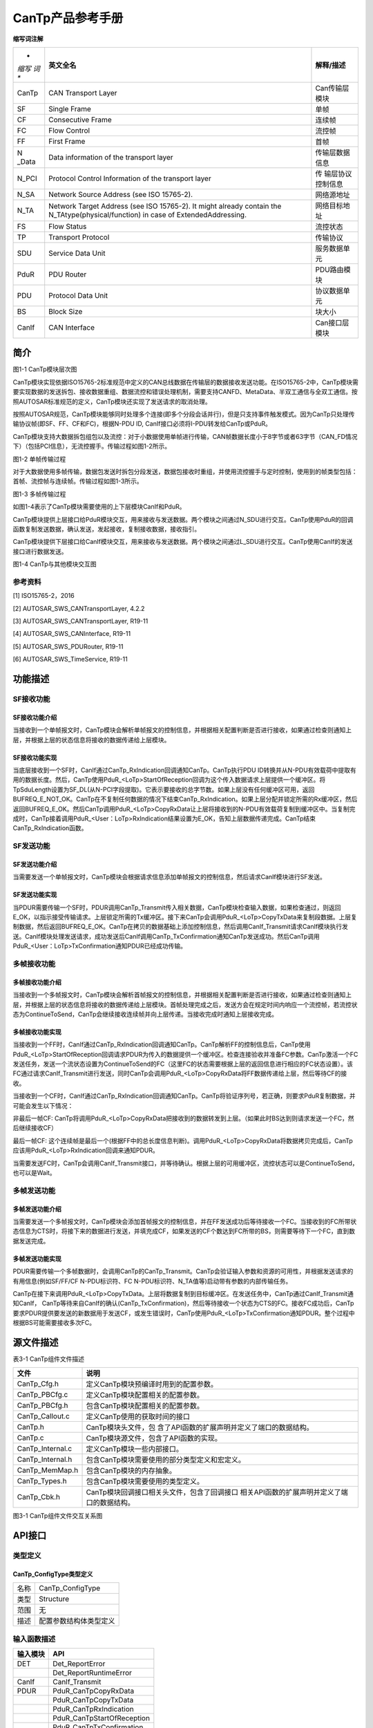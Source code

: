 ===================
CanTp产品参考手册
===================





**缩写词注解**

+-------+------------------------------------------+------------------+
| *     | **英文全名**                             | **解释/描述**    |
| *缩写 |                                          |                  |
| 词**  |                                          |                  |
+-------+------------------------------------------+------------------+
| CanTp | CAN Transport Layer                      | Can传输层模块    |
+-------+------------------------------------------+------------------+
| SF    | Single Frame                             | 单帧             |
+-------+------------------------------------------+------------------+
| CF    | Consecutive Frame                        | 连续帧           |
+-------+------------------------------------------+------------------+
| FC    | Flow Control                             | 流控帧           |
+-------+------------------------------------------+------------------+
| FF    | First Frame                              | 首帧             |
+-------+------------------------------------------+------------------+
| N     | Data information of the transport layer  | 传输层数据信息   |
| _Data |                                          |                  |
+-------+------------------------------------------+------------------+
| N_PCI | Protocol Control Information of the      | 传               |
|       | transport layer                          | 输层协议控制信息 |
+-------+------------------------------------------+------------------+
| N_SA  | Network Source Address (see ISO          | 网络源地址       |
|       | 15765-2).                                |                  |
+-------+------------------------------------------+------------------+
| N_TA  | Network Target Address (see ISO          | 网络目标地址     |
|       | 15765-2). It might already contain the   |                  |
|       | N_TAtype(physical/function) in case of   |                  |
|       | ExtendedAddressing.                      |                  |
+-------+------------------------------------------+------------------+
| FS    | Flow Status                              | 流控状态         |
+-------+------------------------------------------+------------------+
| TP    | Transport Protocol                       | 传输协议         |
+-------+------------------------------------------+------------------+
| SDU   | Service Data Unit                        | 服务数据单元     |
+-------+------------------------------------------+------------------+
| PduR  | PDU Router                               | PDU路由模块      |
+-------+------------------------------------------+------------------+
| PDU   | Protocol Data Unit                       | 协议数据单元     |
+-------+------------------------------------------+------------------+
| BS    | Block Size                               | 块大小           |
+-------+------------------------------------------+------------------+
| CanIf | CAN Interface                            | Can接口层模块    |
+-------+------------------------------------------+------------------+




简介
====

|image1|\ 图1-1 CanTp模块层次图

CanTp模块实现依据ISO15765-2标准规范中定义的CAN总线数据在传输层的数据接收发送功能。在ISO15765-2中，CanTp模块需要实现数据的发送拆包、接收数据重组、数据流控和错误处理机制，需要支持CANFD、MetaData、半双工通信与全双工通信。按照AUTOSAR标准规范的定义，CanTp模块还实现了发送请求的取消处理。

按照AUTOSAR规范，CanTp模块能够同时处理多个连接(即多个分段会话并行)，但是只支持事件触发模式。因为CanTp只处理传输协议帧(即SF、FF、CF和FC)，根据N-PDU
ID, CanIf接口必须将I-PDU转发给CanTp或PduR。

CanTp模块支持大数据拆包组包以及流控：对于小数据使用单帧进行传输，CAN帧数据长度小于8字节或者63字节（CAN_FD情况下）（包括PCI信息），无流控握手。传输过程如图1-2所示。

|image2|

图1-2 单帧传输过程

对于大数据使用多帧传输，数据包发送时拆包分段发送，数据包接收时重组，并使用流控握手与定时控制，使用到的帧类型包括：首帧、流控帧与连续帧。传输过程如图1-3所示。

|image3|

图1-3 多帧传输过程

如图1-4表示了CanTp模块需要使用的上下层模块CanIf和PduR。

CanTp模块提供上层接口给PduR模块交互，用来接收与发送数据。两个模块之间通过N_SDU进行交互。CanTp使用PduR的回调函数复制发送数据，确认发送，发起接收，复制接收数据，接收指引。

CanTp模块提供下层接口给CanIf模块交互，用来接收与发送数据。两个模块之间通过L_SDU进行交互。CanTp使用CanIf的发送接口进行数据发送。\ |image4|

图1-4 CanTp与其他模块交互图

参考资料
--------

[1] ISO15765-2，2016

[2] AUTOSAR_SWS_CANTransportLayer, 4.2.2

[3] AUTOSAR_SWS_CANTransportLayer, R19-11

[4] AUTOSAR_SWS_CANInterface, R19-11

[5] AUTOSAR_SWS_PDURouter, R19-11

[6] AUTOSAR_SWS_TimeService, R19-11

功能描述
========

SF接收功能
----------

SF接收功能介绍
~~~~~~~~~~~~~~

当接收到一个单帧报文时，CanTp模块会解析单帧报文的控制信息，并根据相关配置判断是否进行接收，如果通过检查则通知上层，并根据上层的状态信息将接收的数据传递给上层模块。

SF接收功能实现
~~~~~~~~~~~~~~

当底层接收到一个SF时，CanIf通过CanTp_RxIndication回调通知CanTp。CanTp执行PDU
ID转换并从N-PDU有效载荷中提取有用的数据长度。然后，CanTp使用PduR\_<LoTp>StartOfReception回调为这个传入数据请求上层提供一个缓冲区。将TpSduLength设置为SF_DL(从N-PCI字段提取)。它表示要接收的总字节数。如果上层没有任何缓冲区可用，返回BUFREQ_E_NOT_OK。CanTp在不复制任何数据的情况下结束CanTp_RxIndication。如果上层分配并锁定所需的Rx缓冲区，然后返回BUFREQ_E_OK。然后CanTp调用PduR\_<LoTp>CopyRxData让上层将接收到的N-PDU有效载荷复制到缓冲区中。当复制完成时，CanTp接着调用PduR\_<User：LoTp>RxIndication结果设置为E_OK，告知上层数据传递完成。CanTp结束CanTp_RxIndication函数。

SF发送功能
----------

SF发送功能介绍
~~~~~~~~~~~~~~

当需要发送一个单帧报文时，CanTp模块会根据请求信息添加单帧报文的控制信息，然后请求CanIf模块进行SF发送。

SF发送功能实现
~~~~~~~~~~~~~~

当PDUR需要传输一个SF时，PDUR调用CanTp_Transmit传入相关数据，CanTp模块检查输入数据，如果检查通过，则返回E_OK，以指示接受传输请求。上层锁定所需的Tx缓冲区。接下来CanTp会调用PduR\_<LoTp>CopyTxData来复制段数据。上层复制数据，然后返回BUFREQ_E_OK。CanTp在拷贝的数据基础上添加控制信息，然后调用CanIf_Transmit请求CanIf模块执行发送。CanIf模块处理发送请求，成功发送后CanIf调用CanTp_TxConfirmation通知CanTp发送成功。然后CanTp调用PduR\_<User：LoTp>TxConfirmation通知PDUR已经成功传输。

多帧接收功能
------------

多帧接收功能介绍
~~~~~~~~~~~~~~~~

当接收到一个多帧报文时，CanTp模块会解析首帧报文的控制信息，并根据相关配置判断是否进行接收，如果通过检查则通知上层，并根据上层的状态信息将接收的数据传递给上层模块。首帧处理完成之后，发送方会在规定时间内响应一个流控帧，若流控状态为ContinueToSend，CanTp会继续接收连续帧并向上层传递。当接收完成时通知上层接收完成。

多帧接收功能实现
~~~~~~~~~~~~~~~~

当接收到一个FF时，CanIf通过CanTp_RxIndication回调通知CanTp。CanTp解析FF的控制信息后，CanTp使用PduR\_<LoTp>StartOfReception回调请求PDUR为传入的数据提供一个缓冲区。检查连接验收并准备FC参数。CanTp激活一个FC发送任务，发送一个流状态设置为ContinueToSend的FC（这里FC的状态需要根据上层的返回信息进行相应的FC状态设置）。该FC通过请求CanIf_Transmit进行发送，同时CanTp会调用PduR\_<LoTp>CopyRxData将FF数据传递给上层，然后等待CF的接收。

当接收到一个CF时，CanIf通过CanTp_RxIndication回调通知CanTp。CanTp将验证序列号，若正确，则要求PduR复制数据，并可能会发生以下情况：

非最后一帧CF:
CanTp将调用PduR\_<LoTp>CopyRxData把接收到的数据转发到上层。（如果此时BS达到则请求发送一个FC，然后继续接收CF）

最后一帧CF:
这个连续帧是最后一个(根据FF中的总长度信息判断)。调用PduR\_<LoTp>CopyRxData将数据拷贝完成后，CanTp应该用PduR\_<LoTp>RxIndication回调来通知PDUR。

当需要发送FC时，CanTp会调用CanIf_Transmit接口，并等待确认。根据上层的可用缓冲区，流控状态可以是ContinueToSend，也可以是Wait。

多帧发送功能
------------

多帧发送功能介绍
~~~~~~~~~~~~~~~~

当需要发送一个多帧报文时，CanTp模块会添加首帧报文的控制信息，并在FF发送成功后等待接收一个FC。当接收到的FC所带状态信息为CTS时，将接下来的数据进行发送，并填充成CF，如果发送的CF个数达到FC所带的BS，则需要等待下一个FC，直到数据发送完成。

多帧发送功能实现
~~~~~~~~~~~~~~~~

PDUR需要传输一个多帧数据时，会调用CanTp的CanTp_Transmit。CanTp会验证输入参数和资源的可用性，并根据发送请求的有用信息(例如SF/FF/CF
N-PDU标识符、FC N-PDU标识符、N_TA值等)启动带有参数的内部传输任务。

CanTp在接下来调用PduR\_<LoTp>CopyTxData。上层将数据复制到目标缓冲区。在发送任务中，CanTp通过CanIf_Transmit通知CanIf，
CanTp等待来自CanIf的确认(CanTp_TxConfirmation)，然后等待接收一个状态为CTS的FC。接收FC成功后，CanTp
要求PDUR提供要发送的新数据用于发送CF，或发生错误时，CanTp使用PduR\_<LoTp>TxConfirmation通知PDUR。整个过程中根据BS可能需要接收多次FC。

源文件描述
==========

表3-1 CanTp组件文件描述

+---------------------+------------------------------------------------+
| **文件**            | **说明**                                       |
+---------------------+------------------------------------------------+
| CanTp_Cfg.h         | 定义CanTp模块预编译时用到的配置参数。          |
+---------------------+------------------------------------------------+
| CanTp_PBCfg.c       | 定义CanTp模块配置相关的配置参数。              |
+---------------------+------------------------------------------------+
| CanTp_PBCfg.h       | 包含CanTp模块配置相关的配置参数。              |
+---------------------+------------------------------------------------+
| CanTp_Callout.c     | 定义CanTp使用的获取时间的接口                  |
+---------------------+------------------------------------------------+
| CanTp.h             | CanTp模块头文件，包                            |
|                     | 含了API函数的扩展声明并定义了端口的数据结构。  |
+---------------------+------------------------------------------------+
| CanTp.c             | CanTp模块源文件，包含了API函数的实现。         |
+---------------------+------------------------------------------------+
| CanTp_Internal.c    | 定义CanTp模块一些内部接口。                    |
+---------------------+------------------------------------------------+
| CanTp_Internal.h    | 包含CanTp模块需要使用的部分类型定义和宏定义。  |
+---------------------+------------------------------------------------+
| CanTp_MemMap.h      | 包含CanTp模块的内存抽象。                      |
+---------------------+------------------------------------------------+
| CanTp_Types.h       | 包含CanTp模块需要使用的类型定义。              |
+---------------------+------------------------------------------------+
| CanTp_Cbk.h         | CanTp模块回调接口相关头文件，包含了回调接口    |
|                     | 相关API函数的扩展声明并定义了端口的数据结构。  |
+---------------------+------------------------------------------------+

|image5|

图3-1 CanTp组件文件交互关系图

API接口
=======

类型定义
--------

CanTp_ConfigType类型定义
~~~~~~~~~~~~~~~~~~~~~~~~

+-----------+----------------------------------------------------------+
| 名称      | CanTp_ConfigType                                         |
+-----------+----------------------------------------------------------+
| 类型      | Structure                                                |
+-----------+----------------------------------------------------------+
| 范围      | 无                                                       |
+-----------+----------------------------------------------------------+
| 描述      | 配置参数结构体类型定义                                   |
+-----------+----------------------------------------------------------+

输入函数描述
------------

+----------------------------------+-----------------------------------+
| **输入模块**                     | **API**                           |
+----------------------------------+-----------------------------------+
| DET                              | Det_ReportError                   |
+----------------------------------+-----------------------------------+
|                                  | Det_ReportRuntimeError            |
+----------------------------------+-----------------------------------+
| CanIf                            | CanIf_Transmit                    |
+----------------------------------+-----------------------------------+
| PDUR                             | PduR_CanTpCopyRxData              |
+----------------------------------+-----------------------------------+
|                                  | PduR_CanTpCopyTxData              |
+----------------------------------+-----------------------------------+
|                                  | PduR_CanTpRxIndication            |
+----------------------------------+-----------------------------------+
|                                  | PduR_CanTpStartOfReception        |
+----------------------------------+-----------------------------------+
|                                  | PduR_CanTpTxConfirmation          |
+----------------------------------+-----------------------------------+
| TM                               | Tm_ResetTimer100us32bit           |
+----------------------------------+-----------------------------------+
|                                  | Tm_GetTimeSpan100us32bit          |
+----------------------------------+-----------------------------------+

静态接口函数定义
----------------

CanTp_Init函数定义
~~~~~~~~~~~~~~~~~~

+-------------+------------------------+-----------+-----------------+
| 函数名称：  | CanTp_Init             |           |                 |
+-------------+------------------------+-----------+-----------------+
| 函数原型：  | void CanTp_Init(const  |           |                 |
|             | CanTp_ConfigType\*     |           |                 |
|             | CfgPtr)                |           |                 |
+-------------+------------------------+-----------+-----------------+
| 服务编号：  | 0x01                   |           |                 |
+-------------+------------------------+-----------+-----------------+
| 同步/异步： | 同步                   |           |                 |
+-------------+------------------------+-----------+-----------------+
| 是          | 否                     |           |                 |
| 否可重入：  |                        |           |                 |
+-------------+------------------------+-----------+-----------------+
| 输入参数：  | CfgPtr：配置数据结构体 | 值域：    | 无              |
+-------------+------------------------+-----------+-----------------+
| 输入        | 无                     |           |                 |
| 输出参数：  |                        |           |                 |
+-------------+------------------------+-----------+-----------------+
| 输出参数：  | 无                     |           |                 |
+-------------+------------------------+-----------+-----------------+
| 返回值：    | 无                     |           |                 |
+-------------+------------------------+-----------+-----------------+
| 功能概述：  | 初始化CanTp模块        |           |                 |
+-------------+------------------------+-----------+-----------------+

CanTp_GetVersionInfo函数定义
~~~~~~~~~~~~~~~~~~~~~~~~~~~~

+-------------+-------------------+---------+-------------------------+
| 函数名称：  | Can               |         |                         |
|             | Tp_GetVersionInfo |         |                         |
+-------------+-------------------+---------+-------------------------+
| 函数原型：  | void              |         |                         |
|             | CanTp_Ge          |         |                         |
|             | tVersionInfo(Std_ |         |                         |
|             | VersionInfoType\* |         |                         |
|             |                   |         |                         |
|             | versioninfo)      |         |                         |
+-------------+-------------------+---------+-------------------------+
| 服务编号：  | 0x07              |         |                         |
+-------------+-------------------+---------+-------------------------+
| 同步/异步： | 同步              |         |                         |
+-------------+-------------------+---------+-------------------------+
| 是          | 是                |         |                         |
| 否可重入：  |                   |         |                         |
+-------------+-------------------+---------+-------------------------+
| 输入参数：  | 无                | 值域：  | 无                      |
+-------------+-------------------+---------+-------------------------+
| 输入        | 无                |         |                         |
| 输出参数：  |                   |         |                         |
+-------------+-------------------+---------+-------------------------+
| 输出参数：  | versioni          |         |                         |
|             | nfo：版本信息参数 |         |                         |
+-------------+-------------------+---------+-------------------------+
| 返回值：    | 无                |         |                         |
+-------------+-------------------+---------+-------------------------+
| 功能概述：  | 获取              |         |                         |
|             | CanTp模块版本信息 |         |                         |
+-------------+-------------------+---------+-------------------------+

CanTp_Shutdown函数定义
~~~~~~~~~~~~~~~~~~~~~~

+-------------+-------------------+---------+-------------------------+
| 函数名称：  | CanTp_Shutdown    |         |                         |
+-------------+-------------------+---------+-------------------------+
| 函数原型：  | void              |         |                         |
|             | Can               |         |                         |
|             | Tp_Shutdown(void) |         |                         |
+-------------+-------------------+---------+-------------------------+
| 服务编号：  | 0x02              |         |                         |
+-------------+-------------------+---------+-------------------------+
| 同步/异步： | 同步              |         |                         |
+-------------+-------------------+---------+-------------------------+
| 是          | 否                |         |                         |
| 否可重入：  |                   |         |                         |
+-------------+-------------------+---------+-------------------------+
| 输入参数：  | 无                | 值域：  | 无                      |
+-------------+-------------------+---------+-------------------------+
| 输入        | 无                |         |                         |
| 输出参数：  |                   |         |                         |
+-------------+-------------------+---------+-------------------------+
| 输出参数：  | 无                |         |                         |
+-------------+-------------------+---------+-------------------------+
| 返回值：    | 无                |         |                         |
+-------------+-------------------+---------+-------------------------+
| 功能概述：  | 关闭CanTp模块     |         |                         |
+-------------+-------------------+---------+-------------------------+

CanTp_Transmit函数定义
~~~~~~~~~~~~~~~~~~~~~~

+-------------+-------------------+---------+-------------------------+
| 函数名称：  | CanTp_Transmit    |         |                         |
+-------------+-------------------+---------+-------------------------+
| 函数原型：  | Std_ReturnType    |         |                         |
|             | CanTp_T           |         |                         |
|             | ransmit(PduIdType |         |                         |
|             | TxPduId,const     |         |                         |
|             | PduInfoType\*     |         |                         |
|             | PduInfoPtr)       |         |                         |
+-------------+-------------------+---------+-------------------------+
| 服务编号：  | 0x03              |         |                         |
+-------------+-------------------+---------+-------------------------+
| 同步/异步： | 同步              |         |                         |
+-------------+-------------------+---------+-------------------------+
| 是          | 是                |         |                         |
| 否可重入：  |                   |         |                         |
+-------------+-------------------+---------+-------------------------+
| 输入参数：  | TxPduId           | 值域：  | 无                      |
+-------------+-------------------+---------+-------------------------+
|             | PduInfoPtr        | 值域：  | 无                      |
+-------------+-------------------+---------+-------------------------+
| 输入        | 无                |         |                         |
| 输出参数：  |                   |         |                         |
+-------------+-------------------+---------+-------------------------+
| 输出参数：  | 无                |         |                         |
+-------------+-------------------+---------+-------------------------+
| 返回值：    | Std_ReturnType：  |         |                         |
|             |                   |         |                         |
|             | E_OK：请求成功    |         |                         |
|             |                   |         |                         |
|             | E                 |         |                         |
|             | _NOT_OK：请求失败 |         |                         |
+-------------+-------------------+---------+-------------------------+
| 功能概述：  | 数据传输请求接口  |         |                         |
+-------------+-------------------+---------+-------------------------+

CanTp_CancelTransmit函数定义
~~~~~~~~~~~~~~~~~~~~~~~~~~~~

+-------------+----------------------------------------+--------+----+
| 函数名称：  | CanTp_CancelTransmit                   |        |    |
+-------------+----------------------------------------+--------+----+
| 函数原型：  | Std_ReturnType                         |        |    |
|             | CanTp_CancelTransmit(PduIdType         |        |    |
|             | TxPduId)                               |        |    |
+-------------+----------------------------------------+--------+----+
| 服务编号：  | 0x08                                   |        |    |
+-------------+----------------------------------------+--------+----+
| 同步/异步： | 同步                                   |        |    |
+-------------+----------------------------------------+--------+----+
| 是          | 否                                     |        |    |
| 否可重入：  |                                        |        |    |
+-------------+----------------------------------------+--------+----+
| 输入参数：  | TxPduId：：请求取消传输的N-SDU ID      | 值域： | 无 |
+-------------+----------------------------------------+--------+----+
| 输入        | 无                                     |        |    |
| 输出参数：  |                                        |        |    |
+-------------+----------------------------------------+--------+----+
| 输出参数：  | 无                                     |        |    |
+-------------+----------------------------------------+--------+----+
| 返回值：    | Std_ReturnType E_OK ：成功 E_NOT_OK：  |        |    |
|             | 不成功                                 |        |    |
+-------------+----------------------------------------+--------+----+
| 功能概述：  | 取消发送                               |        |    |
+-------------+----------------------------------------+--------+----+

CanTp_CancelReceive函数定义
~~~~~~~~~~~~~~~~~~~~~~~~~~~

+-------------+---------------------------------------+-------+------+
| 函数名称：  | CanTp_CancelReceive                   |       |      |
+-------------+---------------------------------------+-------+------+
| 函数原型：  | Std_ReturnType                        |       |      |
|             | CanTp_CancelReceive(PduIdType         |       |      |
|             | RxPduId)                              |       |      |
+-------------+---------------------------------------+-------+------+
| 服务编号：  | 0x09                                  |       |      |
+-------------+---------------------------------------+-------+------+
| 同步/异步： | 同步                                  |       |      |
+-------------+---------------------------------------+-------+------+
| 是          | 否                                    |       |      |
| 否可重入：  |                                       |       |      |
+-------------+---------------------------------------+-------+------+
| 输入参数：  | RxPduId：请求取消接收的N-SDU ID       | 值    | 无   |
|             |                                       | 域：  |      |
+-------------+---------------------------------------+-------+------+
| 输入        | 无                                    |       |      |
| 输出参数：  |                                       |       |      |
+-------------+---------------------------------------+-------+------+
| 输出参数：  | 无                                    |       |      |
+-------------+---------------------------------------+-------+------+
| 返回值：    | Std_ReturnType E_OK ：成功 E_NOT_OK： |       |      |
|             | 不成功                                |       |      |
+-------------+---------------------------------------+-------+------+
| 功能概述：  | 请求取消接收接口                      |       |      |
+-------------+---------------------------------------+-------+------+

CanTp_ChangeParameter函数定义
~~~~~~~~~~~~~~~~~~~~~~~~~~~~~

+-------------+--------------------------------+-----------+----------+
| 函数名称：  | CanTp_ChangeParameter          |           |          |
+-------------+--------------------------------+-----------+----------+
| 函数原型：  | Std_ReturnType                 |           |          |
|             | C                              |           |          |
|             | anTp_ChangeParameter(PduIdType |           |          |
|             | id,                            |           |          |
|             |                                |           |          |
|             | TPParameterType                |           |          |
|             | parameter,uint16 value)        |           |          |
+-------------+--------------------------------+-----------+----------+
| 服务编号：  | 0x0a                           |           |          |
+-------------+--------------------------------+-----------+----------+
| 同步/异步： | 同步                           |           |          |
+-------------+--------------------------------+-----------+----------+
| 是          | 否                             |           |          |
| 否可重入：  |                                |           |          |
+-------------+--------------------------------+-----------+----------+
| 输入参数：  | id接收的N-SDU ID值             | 值域：    | 无       |
+-------------+--------------------------------+-----------+----------+
|             | parameter请求修改的参数类型    | 值域：    | 无       |
+-------------+--------------------------------+-----------+----------+
|             | value请求修改为的值            | 值域：    | 无       |
+-------------+--------------------------------+-----------+----------+
| 输入        | 无                             |           |          |
| 输出参数：  |                                |           |          |
+-------------+--------------------------------+-----------+----------+
| 输出参数：  | 无                             |           |          |
+-------------+--------------------------------+-----------+----------+
| 返回值：    | Std_ReturnType E_OK ：成功     |           |          |
|             | E_NOT_OK： 不成功              |           |          |
+-------------+--------------------------------+-----------+----------+
| 功能概述：  | 请求修改接收参数，如BS、STmin  |           |          |
+-------------+--------------------------------+-----------+----------+

CanTp_ReadParameter函数定义
~~~~~~~~~~~~~~~~~~~~~~~~~~~

+-------------+-------------------------------------+--------+--------+
| 函数名称：  | CanTp_ReadParameter                 |        |        |
+-------------+-------------------------------------+--------+--------+
| 函数原型：  | Std_ReturnType                      |        |        |
|             |                                     |        |        |
|             | CanTp_ReadParameter(PduIdType id,   |        |        |
|             | TPParameterType parameter, uint16\* |        |        |
|             | value)                              |        |        |
+-------------+-------------------------------------+--------+--------+
| 服务编号：  | 0x0b                                |        |        |
+-------------+-------------------------------------+--------+--------+
| 同步/异步： | 同步                                |        |        |
+-------------+-------------------------------------+--------+--------+
| 是          | 否                                  |        |        |
| 否可重入：  |                                     |        |        |
+-------------+-------------------------------------+--------+--------+
| 输入参数：  | id接收的N-SDU ID值                  | 值域： | 无     |
+-------------+-------------------------------------+--------+--------+
|             | Parameter（in）：请求读取的参数类型 | 值域： | 无     |
+-------------+-------------------------------------+--------+--------+
| 输入        | 无                                  |        |        |
| 输出参数：  |                                     |        |        |
+-------------+-------------------------------------+--------+--------+
| 输出参数：  | Value：请求读取的值                 |        |        |
+-------------+-------------------------------------+--------+--------+
| 返回值：    | Std_ReturnType E_OK ：成功          |        |        |
|             | E_NOT_OK： 不成功                   |        |        |
+-------------+-------------------------------------+--------+--------+
| 功能概述：  | 读取参数                            |        |        |
+-------------+-------------------------------------+--------+--------+

CanTp_MainFunction函数定义
~~~~~~~~~~~~~~~~~~~~~~~~~~

+-------------+-------------------+---------+-------------------------+
| 函数名称：  | C                 |         |                         |
|             | anTp_MainFunction |         |                         |
+-------------+-------------------+---------+-------------------------+
| 函数原型：  | void              |         |                         |
|             | CanTp_M           |         |                         |
|             | ainFunction(void) |         |                         |
+-------------+-------------------+---------+-------------------------+
| 服务编号：  | 0x06              |         |                         |
+-------------+-------------------+---------+-------------------------+
| 同步/异步： | NA                |         |                         |
+-------------+-------------------+---------+-------------------------+
| 是          | NA                |         |                         |
| 否可重入：  |                   |         |                         |
+-------------+-------------------+---------+-------------------------+
| 输入参数：  | 无                | 值域：  | 无                      |
+-------------+-------------------+---------+-------------------------+
| 输入        | 无                |         |                         |
| 输出参数：  |                   |         |                         |
+-------------+-------------------+---------+-------------------------+
| 输出参数：  | 无                |         |                         |
+-------------+-------------------+---------+-------------------------+
| 返回值：    | 无                |         |                         |
+-------------+-------------------+---------+-------------------------+
| 功能概述：  | CanTp模块主处理函 |         |                         |
|             | 数，异步处理任务  |         |                         |
|             | 均在这里进行处理  |         |                         |
+-------------+-------------------+---------+-------------------------+

CanTp_RxIndication函数定义
~~~~~~~~~~~~~~~~~~~~~~~~~~

+-------------+-----------------------------+-------+----------------+
| 函数名称：  | CanTp_RxIndication          |       |                |
+-------------+-----------------------------+-------+----------------+
| 函数原型：  | void                        |       |                |
|             | C                           |       |                |
|             | anTp_RxIndication(PduIdType |       |                |
|             | RxPduId,const PduInfoType\* |       |                |
|             | PduInfoPtr)                 |       |                |
+-------------+-----------------------------+-------+----------------+
| 服务编号：  | 0x42                        |       |                |
+-------------+-----------------------------+-------+----------------+
| 同步/异步： | 同步                        |       |                |
+-------------+-----------------------------+-------+----------------+
| 是          | 不同Pdu                     |       |                |
| 否可重入：  | Id可重入，同一PduId不可重入 |       |                |
+-------------+-----------------------------+-------+----------------+
| 输入参数：  | RxPduId：接收PDUID          | 值    | 无             |
|             |                             | 域：  |                |
+-------------+-----------------------------+-------+----------------+
|             | PduInfoPtr：数据信息指针    | 值    | 无             |
|             |                             | 域：  |                |
+-------------+-----------------------------+-------+----------------+
| 输入        | 无                          |       |                |
| 输出参数：  |                             |       |                |
+-------------+-----------------------------+-------+----------------+
| 输出参数：  | 无                          |       |                |
+-------------+-----------------------------+-------+----------------+
| 返回值：    | 无                          |       |                |
+-------------+-----------------------------+-------+----------------+
| 功能概述：  | CanTp模                     |       |                |
|             | 块接收函数，供CanIf模块调用 |       |                |
+-------------+-----------------------------+-------+----------------+

CanTp_TxConfirmation函数定义
~~~~~~~~~~~~~~~~~~~~~~~~~~~~

+-------------+----------------------------+------------+-------------+
| 函数名称：  | CanTp_TxConfirmation       |            |             |
+-------------+----------------------------+------------+-------------+
| 函数原型：  | void                       |            |             |
|             | CanT                       |            |             |
|             | p_TxConfirmation(PduIdType |            |             |
|             | TxPduId)                   |            |             |
+-------------+----------------------------+------------+-------------+
| 服务编号：  | 0x40                       |            |             |
+-------------+----------------------------+------------+-------------+
| 同步/异步： | 同步                       |            |             |
+-------------+----------------------------+------------+-------------+
| 是          | 不同PduI                   |            |             |
| 否可重入：  | d可重入，同一PduId不可重入 |            |             |
+-------------+----------------------------+------------+-------------+
| 输入参数：  | TxPduId：发送PDUID值       | 值域：     | 无          |
+-------------+----------------------------+------------+-------------+
| 输入        | 无                         |            |             |
| 输出参数：  |                            |            |             |
+-------------+----------------------------+------------+-------------+
| 输出参数：  | 无                         |            |             |
+-------------+----------------------------+------------+-------------+
| 返回值：    | 无                         |            |             |
+-------------+----------------------------+------------+-------------+
| 功能概述：  | 发送确认函数               |            |             |
+-------------+----------------------------+------------+-------------+

可配置函数定义
--------------

无。

配置
====

CanTpGeneral
------------

|image6|

图5-1 CanTpGeneral容器配置图

表5-1 CanTpGeneral属性描述

+--------------+----------+------------------+---+-----------+---+----------+
| **UI名称**   | **描述** |                  |   |           |   |          |
+--------------+----------+------------------+---+-----------+---+----------+
| CanTpDe      | 取值范围 | True/False       | 默 |          | T |          |
| vErrorDetect |          |                  | 认 |          | r |          |
|              |          |                  | 取 |          | u |          |
|              |          |                  | 值 |          | e |          |
+--------------+----------+------------------+---+-----------+---+----------+
|              | 参数描述 | DET检查开关      |   |           |   |          |
+--------------+----------+------------------+---+-----------+---+----------+
|              | 依赖关系 | 无               |   |           |   |          |
+--------------+----------+------------------+---+-----------+---+----------+
| CanTpRead    | 取值范围 | True/False       | 默 |          | F |          |
| ParameterApi |          |                  | 认 |          | a |          |
|              |          |                  | 取 |          | l |          |
|              |          |                  | 值 |          | s |          |
|              |          |                  |   |           | e |          |
+--------------+----------+------------------+---+-----------+---+----------+
|              | 参数描述 | 读取接收参       |   |           |   |          |
|              |          | 数的接口使能开关 |   |           |   |          |
+--------------+----------+------------------+---+-----------+---+----------+
|              | 依赖关系 | 无               |   |           |   |          |
+--------------+----------+------------------+---+-----------+---+----------+
| CanTpChange  | 取值范围 | True/False       | 默 |          | F |          |
| ParameterApi |          |                  | 认 |          | a |          |
|              |          |                  | 取 |          | l |          |
|              |          |                  | 值 |          | s |          |
|              |          |                  |   |           | e |          |
+--------------+----------+------------------+---+-----------+---+----------+
|              | 参数描述 | 改变接收参       |   |           |   |          |
|              |          | 数的接口使能开关 |   |           |   |          |
+--------------+----------+------------------+---+-----------+---+----------+
|              | 依赖关系 | Pd               |   |           |   |          |
|              |          | uRZeroCostOperat |   |           |   |          |
|              |          | ion为FALSE时，此 |   |           |   |          |
|              |          | 项默认使能且不可 |   |           |   |          |
|              |          | 配置。PduRZeroC  |   |           |   |          |
|              |          | ostOperation为TR |   |           |   |          |
|              |          | UE时根据配置生成 |   |           |   |          |
+--------------+----------+------------------+---+-----------+---+----------+
| CanTpVe      | 取值范围 | True/False       | 默 |          | F |          |
| rsionInfoApi |          |                  | 认 |          | a |          |
|              |          |                  | 取 |          | l |          |
|              |          |                  | 值 |          | s |          |
|              |          |                  |   |           | e |          |
+--------------+----------+------------------+---+-----------+---+----------+
|              | 参数描述 | 获取版本         |   |           |   |          |
|              |          | 信息函数使能开关 |   |           |   |          |
+--------------+----------+------------------+---+-----------+---+----------+
|              | 依赖关系 | 无               |   |           |   |          |
+--------------+----------+------------------+---+-----------+---+----------+
| CanTp        | 取值范围 | True/False       | 默 |          | F |          |
| DynIdSupport |          |                  | 认 |          | a |          |
|              |          |                  | 取 |          | l |          |
|              |          |                  | 值 |          | s |          |
|              |          |                  |   |           | e |          |
+--------------+----------+------------------+---+-----------+---+----------+
|              | 参数描述 | Metadata下的动   |   |           |   |          |
|              |          | 态ID支持使能开关 |   |           |   |          |
+--------------+----------+------------------+---+-----------+---+----------+
|              | 依赖关系 | 无               |   |           |   |          |
+--------------+----------+------------------+---+-----------+---+----------+
| CanT         | 取值范围 | True/False       | 默 |          | F |          |
| pFlexibleDat |          |                  | 认 |          | a |          |
| aRateSupport |          |                  | 取 |          | l |          |
|              |          |                  | 值 |          | s |          |
|              |          |                  |   |           | e |          |
+--------------+----------+------------------+---+-----------+---+----------+
|              | 参数描述 | CAN              |   |           |   |          |
|              |          | FD支持使能开关   |   |           |   |          |
+--------------+----------+------------------+---+-----------+---+----------+
|              | 依赖关系 | 无               |   |           |   |          |
+--------------+----------+------------------+---+-----------+---+----------+
| CanTp        | 取值范围 | True/False       | 默 |          | F |          |
| GenericConne |          |                  | 认 |          | a |          |
| ctionSupport |          |                  | 取 |          | l |          |
|              |          |                  | 值 |          | s |          |
|              |          |                  |   |           | e |          |
+--------------+----------+------------------+---+-----------+---+----------+
|              | 参数描述 | 通用             |   |           |   |          |
|              |          | 连接支持使能开关 |   |           |   |          |
+--------------+----------+------------------+---+-----------+---+----------+
|              | 依赖关系 | CanTpDynIdSuppo  |   |           |   |          |
|              |          | rt为TRUE时可配置 |   |           |   |          |
+--------------+----------+------------------+---+-----------+---+----------+
| CanT         | 取值范围 | 0-255            | 默 |          | 0 |          |
| pPaddingByte |          |                  | 认 |          |   |          |
|              |          |                  | 取 |          |   |          |
|              |          |                  | 值 |          |   |          |
+--------------+----------+------------------+---+-----------+---+----------+
|              | 参数描述 | 填充值           |   |           |   |          |
+--------------+----------+------------------+---+-----------+---+----------+
|              | 依赖关系 | 无               |   |           |   |          |
+--------------+----------+------------------+---+-----------+---+----------+
| CanTpDia     | 取值范围 | True/False       | 默 |          | F |          |
| gGWResEnable |          |                  | 认 |          | a |          |
|              |          |                  | 取 |          | l |          |
|              |          |                  | 值 |          | s |          |
|              |          |                  |   |           | e |          |
+--------------+----------+------------------+---+-----------+---+----------+
|              | 参数描述 | 诊断             |   |           |   |          |
|              |          | 网关主动应答NRC  |   |           |   |          |
|              |          | 78功能的使能开关 |   |           |   |          |
+--------------+----------+------------------+---+-----------+---+----------+
|              | 依赖关系 | 无               |   |           |   |          |
+--------------+----------+------------------+---+-----------+---+----------+
| CanT         | 取值范围 | True/False       |   | 默认取值  |   | False    |
| pSynchronous |          |                  |   |           |   |          |
| RxIndication |          |                  |   |           |   |          |
+--------------+----------+------------------+---+-----------+---+----------+
|              | 参数描述 | 该               |   |           |   |          |
|              |          | 参数设置为true时 |   |           |   |          |
|              |          | ，表示同步RxIndi |   |           |   |          |
|              |          | cation转发给PduR |   |           |   |          |
|              |          | ，否则将在mainfu |   |           |   |          |
|              |          | nction中异步处理 |   |           |   |          |
+--------------+----------+------------------+---+-----------+---+----------+
|              | 依赖关系 | 配置项Ca         |   |           |   |          |
|              |          | nTpDiagGatewayRe |   |           |   |          |
|              |          | sponseEnable需在 |   |           |   |          |
|              |          | CanTpSynchronous |   |           |   |          |
|              |          | RxIndication不勾 |   |           |   |          |
|              |          | 选时才可以配置。 |   |           |   |          |
+--------------+----------+------------------+---+-----------+---+----------+
| Ca           | 取值范围 | TM/OS/Main       |   | 默认取值  |   | TM       |
| nTpTimerType |          | function/Callout |   |           |   |          |
+--------------+----------+------------------+---+-----------+---+----------+
|              | 参数描述 | 选择计时         |   |           |   |          |
|              |          | 类型\ :sup:`[1]` |   |           |   |          |
+--------------+----------+------------------+---+-----------+---+----------+
|              | 依赖关系 | 无               |   |           |   |          |
+--------------+----------+------------------+---+-----------+---+----------+

CanTpConfig
-----------

|image7|

图5-2 CanTpConfig容器配置图

表5-2 CanTpConfig属性描述

+--------------+----------+------------------+-----------+------------+
| **UI名称**   | **描述** |                  |           |            |
+--------------+----------+------------------+-----------+------------+
| CanTpMainFu  | 取值范围 | 0 .. 0.255       | 默认取值  | 0          |
| nctionPeriod |          |                  |           |            |
+--------------+----------+------------------+-----------+------------+
|              | 参数描述 | 主函数调用周期   |           |            |
+--------------+----------+------------------+-----------+------------+
|              | 依赖关系 | 无               |           |            |
+--------------+----------+------------------+-----------+------------+
| CanTpM       | 取值范围 | 0 ..             | 默认取值  | 0          |
| axChannelCnt |          |                  |           |            |
|              |          | 1844             |           |            |
|              |          | 6744073709551615 |           |            |
+--------------+----------+------------------+-----------+------------+
|              | 参数描述 | 最大通道个数     |           |            |
+--------------+----------+------------------+-----------+------------+
|              | 依赖关系 | 根               |           |            |
|              |          | 据该配置决定可配 |           |            |
|              |          | 的channel数量。  |           |            |
+--------------+----------+------------------+-----------+------------+

CanTpChannel
~~~~~~~~~~~~

|image8|

图5-3CanTpChannel容器配置图

表5-3 CanTpChannel属性描述

+--------------+----------+------------------+-----------+------------+
| **UI名称**   | **描述** |                  |           |            |
+--------------+----------+------------------+-----------+------------+
| CanT         | 取值范围 | CANTP_M          | 默认取值  | CA         |
| pChannelMode |          | ODE_FULL_DUPLEX/ |           | NTP_MODE_F |
|              |          | CANTP_           |           | ULL_DUPLEX |
|              |          | MODE_HALF_DUPLEX |           |            |
+--------------+----------+------------------+-----------+------------+
|              | 参数描述 | 通道处理类型     |           |            |
+--------------+----------+------------------+-----------+------------+
|              | 依赖关系 | 无               |           |            |
+--------------+----------+------------------+-----------+------------+
| D            | 取值范围 | True/False       | 默认取值  | False      |
| iagGatewayRe |          |                  |           |            |
| sponseEnable |          |                  |           |            |
+--------------+----------+------------------+-----------+------------+
|              | 参数描述 | 诊断             |           |            |
|              |          | 网关通道使能开关 |           |            |
+--------------+----------+------------------+-----------+------------+
|              | 依赖关系 | CanTpDia         |           |            |
|              |          | gGWResEnable使能 |           |            |
+--------------+----------+------------------+-----------+------------+
| DiagGatew    | 取值范围 | 0..1             | 默认取值  | 0.05       |
| ayResponseP2 |          |                  |           |            |
+--------------+----------+------------------+-----------+------------+
|              | 参数描述 | 诊               |           |            |
|              |          | 断网关应答P2时间 |           |            |
+--------------+----------+------------------+-----------+------------+
|              | 依赖关系 | CanTpDia         |           |            |
|              |          | gGWResEnable使能 |           |            |
+--------------+----------+------------------+-----------+------------+
| D            | 取值范围 | 0..100           | 默认取值  | 5          |
| iagGatewayRe |          |                  |           |            |
| sponseP2Star |          |                  |           |            |
+--------------+----------+------------------+-----------+------------+
|              | 参数描述 | 诊断             |           |            |
|              |          | 网关应答P2*时间  |           |            |
+--------------+----------+------------------+-----------+------------+
|              | 依赖关系 | CanTpDia         |           |            |
|              |          | gGWResEnable使能 |           |            |
+--------------+----------+------------------+-----------+------------+
| D            | 取值范围 | 0..255           | 默认取值  | 0          |
| iagGatewayRe |          |                  |           |            |
| sponseMaxNum |          |                  |           |            |
+--------------+----------+------------------+-----------+------------+
|              | 参数描述 | 应答             |           |            |
|              |          | NRC78的最大次数  |           |            |
+--------------+----------+------------------+-----------+------------+
|              | 依赖关系 | CanTpDia         |           |            |
|              |          | gGWResEnable使能 |           |            |
+--------------+----------+------------------+-----------+------------+

CanTpRxNSdu
^^^^^^^^^^^

|image9|

图5-4 CanTpRxNSdu容器配置图

表5-4 CanTpRxNSdu属性描述

+--------------+----------+------------------+-----------+------------+
| **UI名称**   | **描述** |                  |           |            |
+--------------+----------+------------------+-----------+------------+
| CanTpBs      | 取值范围 | 0 .. 255         | 默认取值  | 0          |
+--------------+----------+------------------+-----------+------------+
|              | 参数描述 | 块大小           |           |            |
+--------------+----------+------------------+-----------+------------+
|              | 依赖关系 | 无               |           |            |
+--------------+----------+------------------+-----------+------------+
| CanTpNar     | 取值范围 | 0 .. INF         | 默认取值  | 0          |
+--------------+----------+------------------+-----------+------------+
|              | 参数描述 | N_Ar值           |           |            |
+--------------+----------+------------------+-----------+------------+
|              | 依赖关系 | 无               |           |            |
+--------------+----------+------------------+-----------+------------+
| CanTpNbr     | 取值范围 | 0 .. INF         | 默认取值  | 0          |
+--------------+----------+------------------+-----------+------------+
|              | 参数描述 | N_Br值           |           |            |
+--------------+----------+------------------+-----------+------------+
|              | 依赖关系 | 无               |           |            |
+--------------+----------+------------------+-----------+------------+
| CanTpNcr     | 取值范围 | 0 .. INF         | 默认取值  | 0          |
+--------------+----------+------------------+-----------+------------+
|              | 参数描述 | N_Cr值           |           |            |
+--------------+----------+------------------+-----------+------------+
|              | 依赖关系 | 无               |           |            |
+--------------+----------+------------------+-----------+------------+
| CanTpRxAddr  | 取值范围 | CANTP_EXTENDED   | 默认取值  | CANT       |
| essingFormat |          |                  |           | P_EXTENDED |
|              |          | /CANTP_MIXED/C   |           |            |
|              |          | ANTP_MIXED29BIT/ |           |            |
|              |          | CANTP_NORMALFIXE |           |            |
|              |          | D/CANTP_STANDARD |           |            |
+--------------+----------+------------------+-----------+------------+
|              | 参数描述 | 接收地址模式     |           |            |
+--------------+----------+------------------+-----------+------------+
|              | 依赖关系 | 无               |           |            |
+--------------+----------+------------------+-----------+------------+
| C            | 取值范围 | 0 .. 65535       | 默认取值  | 无         |
| anTpRxNSduId |          |                  |           |            |
+--------------+----------+------------------+-----------+------------+
|              | 参数描述 | 接收NSDU ID值    |           |            |
+--------------+----------+------------------+-----------+------------+
|              | 依赖关系 | 无               |           |            |
+--------------+----------+------------------+-----------+------------+
| CanTpRxPaddi | 取值范围 | CA               | 默认取值  | CANTP_OFF  |
| ngActivation |          | NTP_OFF/CANTP_ON |           |            |
+--------------+----------+------------------+-----------+------------+
|              | 参数描述 | 接收填充使能开关 |           |            |
+--------------+----------+------------------+-----------+------------+
|              | 依赖关系 | 无               |           |            |
+--------------+----------+------------------+-----------+------------+
| C            | 取值范围 | CANTP_CANFD      | 默认取值  | CA         |
| anTpRxTaType |          | _FUNCTIONAL/CANT |           | NTP_CANFD_ |
|              |          | P_CANFD_PHYSICAL |           | FUNCTIONAL |
|              |          | /CANTP_FUNCTIONA |           |            |
|              |          | L/CANTP_PHYSICAL |           |            |
+--------------+----------+------------------+-----------+------------+
|              | 参数描述 | 接收TA类型       |           |            |
+--------------+----------+------------------+-----------+------------+
|              | 依赖关系 | 无               |           |            |
+--------------+----------+------------------+-----------+------------+
| C            | 取值范围 | 0 .. 65535       | 默认取值  | 0          |
| anTpRxWftMax |          |                  |           |            |
+--------------+----------+------------------+-----------+------------+
|              | 参数描述 | 接               |           |            |
|              |          | 收等待FC最大次数 |           |            |
+--------------+----------+------------------+-----------+------------+
|              | 依赖关系 | 无               |           |            |
+--------------+----------+------------------+-----------+------------+
| CanTpSTmin   | 取值范围 | 0 .. INF         | 默认取值  | 0          |
+--------------+----------+------------------+-----------+------------+
|              | 参数描述 | STmin值          |           |            |
+--------------+----------+------------------+-----------+------------+
|              | 依赖关系 | 无               |           |            |
+--------------+----------+------------------+-----------+------------+
| Ca           | 取值范围 | 无               | 默认取值  | 无         |
| nTpRxNSduRef |          |                  |           |            |
+--------------+----------+------------------+-----------+------------+
|              | 参数描述 | NSDU关联         |           |            |
+--------------+----------+------------------+-----------+------------+
|              | 依赖关系 | 无               |           |            |
+--------------+----------+------------------+-----------+------------+

CanTpRxNPdu
'''''''''''

|image10|

图5-5 CanTpRxNPdu容器配置图

表5-5 CanTpRxNPdu属性描述

+--------------+----------+------------------+-----------+------------+
| **UI名称**   | **描述** |                  |           |            |
+--------------+----------+------------------+-----------+------------+
| C            | 取值范围 | 0 .. 65535       | 默认取值  | 无         |
| anTpRxNPduId |          |                  |           |            |
+--------------+----------+------------------+-----------+------------+
|              | 参数描述 | N-PDU ID值       |           |            |
+--------------+----------+------------------+-----------+------------+
|              | 依赖关系 | 不可配置，根据   |           |            |
|              |          | 关联pdu自动生成  |           |            |
+--------------+----------+------------------+-----------+------------+
| Ca           | 取值范围 | 无               | 默认取值  | 无         |
| nTpRxNPduRef |          |                  |           |            |
+--------------+----------+------------------+-----------+------------+
|              | 参数描述 | PDU关联          |           |            |
+--------------+----------+------------------+-----------+------------+
|              | 依赖关系 | 无               |           |            |
+--------------+----------+------------------+-----------+------------+

CanTpTxFcNPdu
'''''''''''''

|image11|

图5-6 CanTpTxFcNPdu容器配置图

表5-6 CanTpTxFcNPdu属性描述

+--------------+----------+------------------+-----------+------------+
| **UI名称**   | **描述** |                  |           |            |
+--------------+----------+------------------+-----------+------------+
| CanTpT       | 取值范围 | 0 .. 65535       | 默认取值  | 无         |
| xFcNPduConfi |          |                  |           |            |
| rmationPduId |          |                  |           |            |
+--------------+----------+------------------+-----------+------------+
|              | 参数描述 | N-PDU ID值       |           |            |
+--------------+----------+------------------+-----------+------------+
|              | 依赖关系 | 不可配置，根据   |           |            |
|              |          | 关联pdu自动生成  |           |            |
+--------------+----------+------------------+-----------+------------+
| CanT         | 取值范围 | 无               | 默认取值  | 无         |
| pTxFcNPduRef |          |                  |           |            |
+--------------+----------+------------------+-----------+------------+
|              | 参数描述 | PDU关联          |           |            |
+--------------+----------+------------------+-----------+------------+
|              | 依赖关系 | 无               |           |            |
+--------------+----------+------------------+-----------+------------+

CanTpNTa
''''''''

|image12|

图5-7 CanTpNTa容器配置图

表5-7 CanTpNTa属性描述

+--------------+----------+------------------+-----------+------------+
| **UI名称**   | **描述** |                  |           |            |
+--------------+----------+------------------+-----------+------------+
| CanTpNTa     | 取值范围 | 0 .. 255         | 默认取值  | 0          |
+--------------+----------+------------------+-----------+------------+
|              | 参数描述 | TA值             |           |            |
+--------------+----------+------------------+-----------+------------+
|              | 依赖关系 | 地址             |           |            |
|              |          | 模式为CANTP_EXT  |           |            |
|              |          | ENDED的RxNSdu和T |           |            |
|              |          | xNSdu都必须配置. |           |            |
|              |          | 如               |           |            |
|              |          | 果DynIdSupport使 |           |            |
|              |          | 能,地址模式为CAN |           |            |
|              |          | TP_NORMALFIXED或 |           |            |
|              |          | CANTP_MIXED29BIT |           |            |
|              |          | 的               |           |            |
|              |          | RxNSdu必须配置。 |           |            |
|              |          | 如果DynIdSupport |           |            |
|              |          | 使能并且         |           |            |
|              |          | GenericConnecti  |           |            |
|              |          | onSupport不使能, |           |            |
|              |          | 且               |           |            |
|              |          | 地址模式为CANTP  |           |            |
|              |          | _NORMALFIXED或CA |           |            |
|              |          | NTP_MIXED29BIT的 |           |            |
|              |          | TxNSdu必须配置。 |           |            |
+--------------+----------+------------------+-----------+------------+

CanTpNSa
''''''''

|image13|

图5-8 CanTpNSa容器配置图

表5-8 CanTpNSa属性描述

+--------------+----------+------------------+-----------+------------+
| **UI名称**   | **描述** |                  |           |            |
+--------------+----------+------------------+-----------+------------+
| CanTpNSa     | 取值范围 | 0 .. 255         | 默认取值  | 0          |
+--------------+----------+------------------+-----------+------------+
|              | 参数描述 | SA值             |           |            |
+--------------+----------+------------------+-----------+------------+
|              | 依赖关系 | 地址模式为C      |           |            |
|              |          | ANTP_EXTENDED且T |           |            |
|              |          | A类型为CANTP_PHY |           |            |
|              |          | SICAL的RxNSdu和T |           |            |
|              |          | xNSdu都必须配置. |           |            |
|              |          | 如               |           |            |
|              |          | 果DynIdSupport使 |           |            |
|              |          | 能,地址模式为CAN |           |            |
|              |          | TP_NORMALFIXED或 |           |            |
|              |          | CANTP_MIXED29BIT |           |            |
|              |          | 的               |           |            |
|              |          | TxNSdu必须配置。 |           |            |
|              |          | 如果DynIdSupport |           |            |
|              |          | 使能并且         |           |            |
|              |          | GenericConnecti  |           |            |
|              |          | onSupport不使能, |           |            |
|              |          | 且               |           |            |
|              |          | 地址模式为CANTP  |           |            |
|              |          | _NORMALFIXED或CA |           |            |
|              |          | NTP_MIXED29BIT的 |           |            |
|              |          | RxNSdu必须配置。 |           |            |
+--------------+----------+------------------+-----------+------------+

CanTpNAe
''''''''

|image14|

图5-9 CanTpNAe容器配置图

表5-9 CanTpNAe属性描述

+--------------+----------+------------------+-----------+------------+
| **UI名称**   | **描述** |                  |           |            |
+--------------+----------+------------------+-----------+------------+
| CanTpNAe     | 取值范围 | 0 .. 255         | 默认取值  | 0          |
+--------------+----------+------------------+-----------+------------+
|              | 参数描述 | AE值             |           |            |
+--------------+----------+------------------+-----------+------------+
|              | 依赖关系 | 地               |           |            |
|              |          | 址模式为CANTP_M  |           |            |
|              |          | IXED或CANTP_MIXE |           |            |
|              |          | D29BIT的TxNSdu和 |           |            |
|              |          | RxNSdu必须配置。 |           |            |
+--------------+----------+------------------+-----------+------------+

CanTpTxNSdu
^^^^^^^^^^^

|image15|

图5-10 CanTpTxNSdu容器配置图

表5-10 CanTpTxNSdu属性描述

+--------------+----------+------------------+-----------+------------+
| **UI名称**   | **描述** |                  |           |            |
+--------------+----------+------------------+-----------+------------+
| CanTpNas     | 取值范围 | 0 .. INF         | 默认取值  | 0          |
+--------------+----------+------------------+-----------+------------+
|              | 参数描述 | N_As值           |           |            |
+--------------+----------+------------------+-----------+------------+
|              | 依赖关系 | 无               |           |            |
+--------------+----------+------------------+-----------+------------+
| CanTpNbs     | 取值范围 | 0 .. INF         | 默认取值  | 0          |
+--------------+----------+------------------+-----------+------------+
|              | 参数描述 | N_Bs             |           |            |
+--------------+----------+------------------+-----------+------------+
|              | 依赖关系 | 无               |           |            |
+--------------+----------+------------------+-----------+------------+
| CanTpNcs     | 取值范围 | 0 .. INF         | 默认取值  | 0          |
+--------------+----------+------------------+-----------+------------+
|              | 参数描述 | N_Cs             |           |            |
+--------------+----------+------------------+-----------+------------+
|              | 依赖关系 | 无               |           |            |
+--------------+----------+------------------+-----------+------------+
| CanTpTc      | 取值范围 | True/False       | 默认取值  | 无         |
+--------------+----------+------------------+-----------+------------+
|              | 参数描述 | 取消接收和取     |           |            |
|              |          | 消发送的使能开关 |           |            |
+--------------+----------+------------------+-----------+------------+
|              | 依赖关系 | 如果对应的CanTp  |           |            |
|              |          | TxNSdu/CanTpTxNS |           |            |
|              |          | duRef关联的PDU是 |           |            |
|              |          | PDUR某RoutingPat |           |            |
|              |          | h的DestPdu且对应 |           |            |
|              |          | 的SrcPdu被DCM的  |           |            |
|              |          | DcmDslProtocolTx |           |            |
|              |          | PduRef关联或直接 |           |            |
|              |          | 被DcmDslProtocol |           |            |
|              |          | TxPduRef关联的话 |           |            |
|              |          | ，CanTpTc配置项  |           |            |
|              |          | 不可自行配置，与 |           |            |
|              |          |                  |           |            |
|              |          | DcmG             |           |            |
|              |          | eneral/Preemptio |           |            |
|              |          | nProtocolCancelS |           |            |
|              |          | upport同步勾选； |           |            |
|              |          | 否则可自行配置。 |           |            |
+--------------+----------+------------------+-----------+------------+
| CanTpTxAddr  | 取值范围 | CANTP_EXTEND     | 默认取值  | CANT       |
| essingFormat |          | ED/CANTP_MIXED/C |           | P_EXTENDED |
|              |          | ANTP_MIXED29BIT/ |           |            |
|              |          | CANTP_NORMALFIXE |           |            |
|              |          | D/CANTP_STANDARD |           |            |
+--------------+----------+------------------+-----------+------------+
|              | 参数描述 | 发送地址模式     |           |            |
+--------------+----------+------------------+-----------+------------+
|              | 依赖关系 | 无               |           |            |
+--------------+----------+------------------+-----------+------------+
| C            | 取值范围 | 0 .. 65535       | 默认取值  | 无         |
| anTpTxNSduId |          |                  |           |            |
+--------------+----------+------------------+-----------+------------+
|              | 参数描述 | 发送NSDU ID值    |           |            |
+--------------+----------+------------------+-----------+------------+
|              | 依赖关系 | 不可配，         |           |            |
|              |          | 根据pdu引用决定  |           |            |
+--------------+----------+------------------+-----------+------------+
| CanTpTxPaddi | 取值范围 | CA               | 默认取值  | CANTP_OFF  |
| ngActivation |          | NTP_OFF/CANTP_ON |           |            |
+--------------+----------+------------------+-----------+------------+
|              | 参数描述 | 发送填充使能     |           |            |
+--------------+----------+------------------+-----------+------------+
|              | 依赖关系 | 无               |           |            |
+--------------+----------+------------------+-----------+------------+
| C            | 取值范围 | C                | 默认取值  | CANTP_     |
| anTpTxTaType |          | ANTP_FUNCTIONAL/ |           | FUNCTIONAL |
|              |          | CANTP_PHYSICAL   |           |            |
+--------------+----------+------------------+-----------+------------+
|              | 参数描述 | 发送TA类型       |           |            |
+--------------+----------+------------------+-----------+------------+
|              | 依赖关系 | 无               |           |            |
+--------------+----------+------------------+-----------+------------+
| Ca           | 取值范围 | 无               | 默认取值  | 无         |
| nTpTxNSduRef |          |                  |           |            |
+--------------+----------+------------------+-----------+------------+
|              | 参数描述 | PDU关联          |           |            |
+--------------+----------+------------------+-----------+------------+
|              | 依赖关系 | 无               |           |            |
+--------------+----------+------------------+-----------+------------+

CanTpTxNPdu
'''''''''''

|image16|

图5-11 CanTpTxNPdu容器配置图

表5-11 CanTpTxNPdu属性描述

+--------------+----------+------------------+-----------+------------+
| **UI名称**   | **描述** |                  |           |            |
+--------------+----------+------------------+-----------+------------+
| CanT         | 取值范围 | 0 .. 65535       | 默认取值  | 0          |
| pTxNPduConfi |          |                  |           |            |
| rmationPduId |          |                  |           |            |
+--------------+----------+------------------+-----------+------------+
|              | 参数描述 | N-PDU ID值       |           |            |
+--------------+----------+------------------+-----------+------------+
|              | 依赖关系 | 不可配，         |           |            |
|              |          | 根据pdu引用决定  |           |            |
+--------------+----------+------------------+-----------+------------+
| Ca           | 取值范围 | 无               | 默认取值  | 无         |
| nTpTxNPduRef |          |                  |           |            |
+--------------+----------+------------------+-----------+------------+
|              | 参数描述 | PDU关联          |           |            |
+--------------+----------+------------------+-----------+------------+
|              | 依赖关系 | 无               |           |            |
+--------------+----------+------------------+-----------+------------+

CanTpRxFcNPdu
'''''''''''''

|image17|

图5-12 CanTpRxFcNPdu容器配置图

表5-12 CanTpRxFcNPdu属性描述

+--------------+----------+------------------+-----------+------------+
| **UI名称**   | **描述** |                  |           |            |
+--------------+----------+------------------+-----------+------------+
| Can          | 取值范围 | 0 .. 65535       | 默认取值  | 0          |
| TpRxFcNPduId |          |                  |           |            |
+--------------+----------+------------------+-----------+------------+
|              | 参数描述 | N-PDU ID值       |           |            |
+--------------+----------+------------------+-----------+------------+
|              | 依赖关系 | 不可配，         |           |            |
|              |          | 根据pdu引用决定  |           |            |
+--------------+----------+------------------+-----------+------------+
| CanT         | 取值范围 | 无               | 默认取值  | 无         |
| pRxFcNPduRef |          |                  |           |            |
+--------------+----------+------------------+-----------+------------+
|              | 参数描述 | PDU关联          |           |            |
+--------------+----------+------------------+-----------+------------+
|              | 依赖关系 | 无               |           |            |
+--------------+----------+------------------+-----------+------------+

.. _cantpnta-1:

CanTpNTa
''''''''

|image18|

图5-13 CanTpNTa容器配置图

表5-13 CanTpNTa属性描述

+--------------+----------+------------------+-----------+------------+
| **UI名称**   | **描述** |                  |           |            |
+--------------+----------+------------------+-----------+------------+
| CanTpNTa     | 取值范围 | 0 .. 255         | 默认取值  | 0          |
+--------------+----------+------------------+-----------+------------+
|              | 参数描述 | TA值             |           |            |
+--------------+----------+------------------+-----------+------------+
|              | 依赖关系 | 地址             |           |            |
|              |          | 模式为CANTP_EXT  |           |            |
|              |          | ENDED的RxNSdu和T |           |            |
|              |          | xNSdu都必须配置. |           |            |
|              |          | 如               |           |            |
|              |          | 果DynIdSupport使 |           |            |
|              |          | 能,地址模式为CAN |           |            |
|              |          | TP_NORMALFIXED或 |           |            |
|              |          | CANTP_MIXED29BIT |           |            |
|              |          | 的               |           |            |
|              |          | RxNSdu必须配置。 |           |            |
|              |          | 如果DynIdSupport |           |            |
|              |          | 使能并且         |           |            |
|              |          | GenericConnecti  |           |            |
|              |          | onSupport不使能, |           |            |
|              |          | 且               |           |            |
|              |          | 地址模式为CANTP  |           |            |
|              |          | _NORMALFIXED或CA |           |            |
|              |          | NTP_MIXED29BIT的 |           |            |
|              |          | TxNSdu必须配置。 |           |            |
+--------------+----------+------------------+-----------+------------+

.. _cantpnsa-1:

CanTpNSa
''''''''

|image19|

图5-14 CanTpNSa容器配置图

表5-14 CanTpNSa属性描述

+--------------+----------+------------------+-----------+------------+
| **UI名称**   | **描述** |                  |           |            |
+--------------+----------+------------------+-----------+------------+
| CanTpNSa     | 取值范围 | 0 .. 255         | 默认取值  | 0          |
+--------------+----------+------------------+-----------+------------+
|              | 参数描述 | SA值             |           |            |
+--------------+----------+------------------+-----------+------------+
|              | 依赖关系 | 地址模式为C      |           |            |
|              |          | ANTP_EXTENDED且T |           |            |
|              |          | A类型为CANTP_PHY |           |            |
|              |          | SICAL的RxNSdu和T |           |            |
|              |          | xNSdu都必须配置. |           |            |
|              |          | 如               |           |            |
|              |          | 果DynIdSupport使 |           |            |
|              |          | 能,地址模式为CAN |           |            |
|              |          | TP_NORMALFIXED或 |           |            |
|              |          | CANTP_MIXED29BIT |           |            |
|              |          | 的               |           |            |
|              |          | TxNSdu必须配置。 |           |            |
|              |          | 如果DynIdSupport |           |            |
|              |          | 使能并且         |           |            |
|              |          | GenericConnecti  |           |            |
|              |          | onSupport不使能, |           |            |
|              |          | 且               |           |            |
|              |          | 地址模式为CANTP  |           |            |
|              |          | _NORMALFIXED或CA |           |            |
|              |          | NTP_MIXED29BIT的 |           |            |
|              |          | RxNSdu必须配置。 |           |            |
+--------------+----------+------------------+-----------+------------+

.. _cantpnae-1:

CanTpNAe
''''''''

|image20|

图5-15 CanTpNAe容器配置图

表5-15 CanTpNAe属性描述

+--------------+----------+------------------+-----------+------------+
| **UI名称**   | **描述** |                  |           |            |
+--------------+----------+------------------+-----------+------------+
| CanTpNAe     | 取值范围 | 0 .. 255         | 默认取值  | 0          |
+--------------+----------+------------------+-----------+------------+
|              | 参数描述 | AE值             |           |            |
+--------------+----------+------------------+-----------+------------+
|              | 依赖关系 | 地               |           |            |
|              |          | 址模式为CANTP_M  |           |            |
|              |          | IXED或CANTP_MIXE |           |            |
|              |          | D29BIT的TxNSdu和 |           |            |
|              |          | RxNSdu必须配置。 |           |            |
+--------------+----------+------------------+-----------+------------+

附录1
=====

[1]
通过CanTpTimerType配置项可以选择四种计时方法。分别为TM、OS、Mainfunction、Callout。TM:使用TM模块内部标准接口。OS：使用Os
system
counter。Mainfunction：依赖周期调度，由CanTp内部计时。不同计时方法的对应接口由配置工具生成在CanTp_Callout.c中，其中Callout是由客户自定义的计时类型，可以参照生成示例中TM/OS/Mainfunction的实现，结合项目工程情况修改接口自行实现计时功能。

附录2
=====

.. table:: 表 1 工程预编译宏定义表

   +---------------------+---------------+---------------+--------------+
   | 宏定义名称          | 功能          | 范围          | 默认值       |
   |                     |               | （使用方法）  |              |
   +---------------------+---------------+---------------+--------------+
   | CANTP_FIX_BS        | 接收过        | 定义：        | 未定义       |
   |                     | 程中发送FC所  | BS的数        |              |
   |                     | 携带的BS取值  | 值使用配置的  |              |
   |                     |               | 静态固定值；  |              |
   |                     |               |               |              |
   |                     |               | 未定义：      |              |
   |                     |               | BS的数        |              |
   |                     |               | 值采用动态自  |              |
   |                     |               | 动计算的方式  |              |
   +---------------------+---------------+---------------+--------------+
   | C                   | 匹配2004版本  | 定            | 未定义       |
   | ANTP_MATCH_ISO_2004 | 的ISO15765规  | 义：FF_DL=0时 |              |
   |                     | 范，主要应对  | ，直接认为FF_ |              |
   |                     | FF_DL=0时，不 | DL为0，不计算 |              |
   |                     | 根据2016的IS  | 后面数据段；  |              |
   |                     | O规范，使用后 |               |              |
   |                     | 面的数据段计  | 未定义：FF    |              |
   |                     | 算实际FF_DL。 | _DL=0时，通过 |              |
   |                     |               | 后面的数据段  |              |
   |                     |               | 计算实际FF_DL |              |
   +---------------------+---------------+---------------+--------------+

.. |image1| image:: ../../_static/参考手册/CanTp/image1.png
.. |image2| image:: ../../_static/参考手册/CanTp/image2.png
   :width: 3.35625in
   :height: 1.5in
.. |image3| image:: ../../_static/参考手册/CanTp/image3.png
   :width: 5.23403in
   :height: 5.8125in
.. |image4| image:: ../../_static/参考手册/CanTp/image4.png
   :width: 4.99938in
   :height: 3.83285in
.. |image5| image:: ../../_static/参考手册/CanTp/image5.png
   :width: 5.76736in
   :height: 3.56181in
.. |image6| image:: ../../_static/参考手册/CanTp/image6.png
   :width: 5.76736in
   :height: 3.56736in
.. |image7| image:: ../../_static/参考手册/CanTp/image7.png
   :width: 5.76736in
   :height: 1.95764in
.. |image8| image:: ../../_static/参考手册/CanTp/image8.png
   :width: 5.76736in
   :height: 3.56944in
.. |image9| image:: ../../_static/参考手册/CanTp/image9.png
   :width: 5.76736in
   :height: 3.53403in
.. |image10| image:: ../../_static/参考手册/CanTp/image10.png
   :width: 5.76736in
   :height: 3.51111in
.. |image11| image:: ../../_static/参考手册/CanTp/image11.png
   :width: 5.76736in
   :height: 3.44861in
.. |image12| image:: ../../_static/参考手册/CanTp/image12.png
   :width: 5.76736in
   :height: 3.56528in
.. |image13| image:: ../../_static/参考手册/CanTp/image13.png
   :width: 5.76736in
   :height: 3.53542in
.. |image14| image:: ../../_static/参考手册/CanTp/image14.png
   :width: 5.76736in
   :height: 3.51181in
.. |image15| image:: ../../_static/参考手册/CanTp/image15.png
   :width: 5.76736in
   :height: 3.46806in
.. |image16| image:: ../../_static/参考手册/CanTp/image16.png
   :width: 5.76736in
   :height: 3.45764in
.. |image17| image:: ../../_static/参考手册/CanTp/image17.png
   :width: 5.76736in
   :height: 3.51389in
.. |image18| image:: ../../_static/参考手册/CanTp/image18.png
   :width: 5.76736in
   :height: 2.58264in
.. |image19| image:: ../../_static/参考手册/CanTp/image19.png
   :width: 5.76736in
   :height: 2.37431in
.. |image20| image:: ../../_static/参考手册/CanTp/image20.png
   :width: 5.76736in
   :height: 2.46458in

